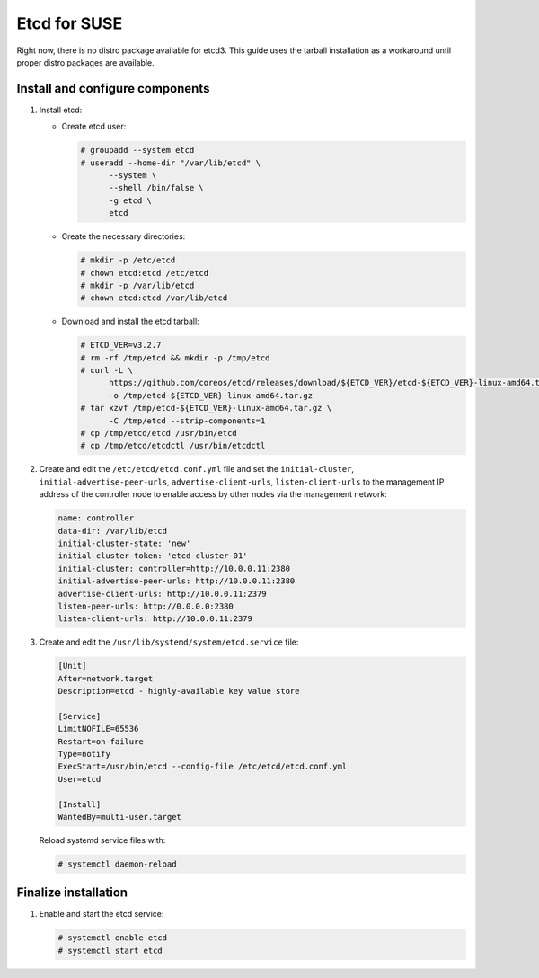 =============
Etcd for SUSE
=============

Right now, there is no distro package available for etcd3. This guide uses
the tarball installation as a workaround until proper distro packages are
available.

Install and configure components
~~~~~~~~~~~~~~~~~~~~~~~~~~~~~~~~

#. Install etcd:

   - Create etcd user:

     .. code-block:: console

        # groupadd --system etcd
        # useradd --home-dir "/var/lib/etcd" \
              --system \
              --shell /bin/false \
              -g etcd \
              etcd

   - Create the necessary directories:

     .. code-block:: console

        # mkdir -p /etc/etcd
        # chown etcd:etcd /etc/etcd
        # mkdir -p /var/lib/etcd
        # chown etcd:etcd /var/lib/etcd

   - Download and install the etcd tarball:

     .. code-block:: console

        # ETCD_VER=v3.2.7
        # rm -rf /tmp/etcd && mkdir -p /tmp/etcd
        # curl -L \
              https://github.com/coreos/etcd/releases/download/${ETCD_VER}/etcd-${ETCD_VER}-linux-amd64.tar.gz \
              -o /tmp/etcd-${ETCD_VER}-linux-amd64.tar.gz
        # tar xzvf /tmp/etcd-${ETCD_VER}-linux-amd64.tar.gz \
              -C /tmp/etcd --strip-components=1
        # cp /tmp/etcd/etcd /usr/bin/etcd
        # cp /tmp/etcd/etcdctl /usr/bin/etcdctl

2. Create and edit the ``/etc/etcd/etcd.conf.yml`` file
   and set the ``initial-cluster``, ``initial-advertise-peer-urls``,
   ``advertise-client-urls``, ``listen-client-urls`` to the management
   IP address of the controller node to enable access by other nodes via
   the management network:

   .. code-block:: yaml

      name: controller
      data-dir: /var/lib/etcd
      initial-cluster-state: 'new'
      initial-cluster-token: 'etcd-cluster-01'
      initial-cluster: controller=http://10.0.0.11:2380
      initial-advertise-peer-urls: http://10.0.0.11:2380
      advertise-client-urls: http://10.0.0.11:2379
      listen-peer-urls: http://0.0.0.0:2380
      listen-client-urls: http://10.0.0.11:2379

3. Create and edit the ``/usr/lib/systemd/system/etcd.service`` file:

   .. code-block:: ini

      [Unit]
      After=network.target
      Description=etcd - highly-available key value store

      [Service]
      LimitNOFILE=65536
      Restart=on-failure
      Type=notify
      ExecStart=/usr/bin/etcd --config-file /etc/etcd/etcd.conf.yml
      User=etcd

      [Install]
      WantedBy=multi-user.target

   Reload systemd service files with:

   .. code-block:: console

      # systemctl daemon-reload


Finalize installation
~~~~~~~~~~~~~~~~~~~~~

#. Enable and start the etcd service:

   .. code-block:: console

      # systemctl enable etcd
      # systemctl start etcd
